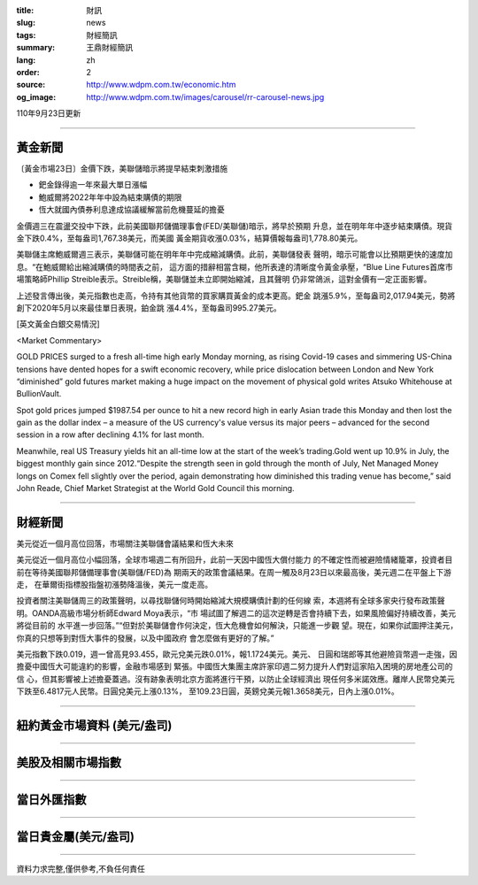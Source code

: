 :title: 財訊
:slug: news
:tags: 財經簡訊
:summary: 王鼎財經簡訊
:lang: zh
:order: 2
:source: http://www.wdpm.com.tw/economic.htm
:og_image: http://www.wdpm.com.tw/images/carousel/rr-carousel-news.jpg

110年9月23日更新

----

黃金新聞
++++++++

〔黃金市場23日〕金價下跌，美聯儲暗示將提早結束刺激措施

* 鈀金錄得逾一年來最大單日漲幅
* 鮑威爾將2022年年中設為結束購債的期限
* 恆大就國內債券利息達成協議緩解當前危機蔓延的擔憂

金價週三在震盪交投中下跌，此前美國聯邦儲備理事會(FED/美聯儲)暗示，將早於預期
升息，並在明年年中逐步結束購債。現貨金下跌0.4%，至每盎司1,767.38美元，而美國
黃金期貨收漲0.03%，結算價報每盎司1,778.80美元。

美聯儲主席鮑威爾週三表示，美聯儲可能在明年年中完成縮減購債。此前，美聯儲發表
聲明，暗示可能會以比預期更快的速度加息。“在鮑威爾給出縮減購債的時間表之前，
這方面的措辭相當含糊，他所表達的清晰度令黃金承壓，“Blue Line Futures首席市
場策略師Phillip Streible表示。Streible稱，美聯儲並未立即開始縮減，且其聲明
仍非常鴿派，這對金價有一定正面影響。

上述發言傳出後，美元指數也走高，令持有其他貨幣的買家購買黃金的成本更高。鈀金
跳漲5.9%，至每盎司2,017.94美元，勢將創下2020年5月以來最佳單日表現，鉑金跳
漲4.4%，至每盎司995.27美元。






[英文黃金白銀交易情況]

<Market Commentary>

GOLD PRICES surged to a fresh all-time high early Monday morning, as 
rising Covid-19 cases and simmering US-China tensions have dented hopes 
for a swift economic recovery, while price dislocation between London and 
New York “diminished” gold futures market making a huge impact on the 
movement of physical gold writes Atsuko Whitehouse at BullionVault.
 
Spot gold prices jumped $1987.54 per ounce to hit a new record high in 
early Asian trade this Monday and then lost the gain as the dollar 
index – a measure of the US currency's value versus its major 
peers – advanced for the second session in a row after declining 4.1% 
for last month.
 
Meanwhile, real US Treasury yields hit an all-time low at the start of 
the week’s trading.Gold went up 10.9% in July, the biggest monthly gain 
since 2012.“Despite the strength seen in gold through the month of July, 
Net Managed Money longs on Comex fell slightly over the period, again 
demonstrating how diminished this trading venue has become,” said John 
Reade, Chief Market Strategist at the World Gold Council this morning.

----

財經新聞
++++++++
美元從近一個月高位回落，市場關注美聯儲會議結果和恆大未來

美元從近一個月高位小幅回落，全球市場週二有所回升，此前一天因中國恆大償付能力
的不確定性而被避險情緒籠罩，投資者目前在等待美國聯邦儲備理事會(美聯儲/FED)為
期兩天的政策會議結果。在周一觸及8月23日以來最高後，美元週二在平盤上下游走，
在華爾街指標股指盤初漲勢降溫後，美元一度走高。

投資者關注美聯儲周三的政策聲明，以尋找聯儲何時開始縮減大規模購債計劃的任何線
索，本週將有全球多家央行發布政策聲明。OANDA高級市場分析師Edward Moya表示，“市
場試圖了解週二的這次逆轉是否會持續下去，如果風險偏好持續改善，美元將從目前的
水平進一步回落。”“但對於美聯儲會作何決定，恆大危機會如何解決，只能進一步觀
望。現在，如果你試圖押注美元，你真的只想等到對恆大事件的發展，以及中國政府
會怎麼做有更好的了解。”

美元指數下跌0.019，週一曾高見93.455，歐元兌美元跌0.01%，報1.1724美元。美元、
日圓和瑞郎等其他避險貨幣週一走強，因擔憂中國恆大可能違約的影響，金融市場感到
緊張。中國恆大集團主席許家印週二努力提升人們對這家陷入困境的房地產公司的信
心，但其影響被上述擔憂蓋過。沒有跡象表明北京方面將進行干預，以防止全球經濟出
現任何多米諾效應。離岸人民幣兌美元下跌至6.4817元人民幣。日圓兌美元上漲0.13%，
至109.23日圓，英鎊兌美元報1.3658美元，日內上漲0.01%。




            


----

紐約黃金市場資料 (美元/盎司)
++++++++++++++++++++++++++++

.. raw:: html

  <A HREF="http://www.kitco.com/connecting.html">
  <IMG SRC="http://www.kitconet.com/images/quotes_4b2.gif" BORDER="0" ALT="[Most Recent Quotes from www.kitco.com]">
  </A>

----

美股及相關市場指數
++++++++++++++++++

.. raw:: html

  <!-- TradingView Widget BEGIN -->
  <div class="tradingview-widget-container">
    <div class="tradingview-widget-container__widget"></div>
    <div class="tradingview-widget-copyright"><a href="https://tw.tradingview.com/markets/indices/" rel="noopener" target="_blank"><span class="blue-text">指數行情</span></a>由TradingView提供</div>
    <script type="text/javascript" src="https://s3.tradingview.com/external-embedding/embed-widget-market-quotes.js" async>
    {
    "title": "指數",
    "width": 770,
    "height": 450,
    "locale": "zh_TW",
    "symbolsGroups": [
      {
        "name": "美國和加拿大",
        "symbols": [
          {
            "name": "FOREXCOM:SPXUSD",
            "displayName": "標準普爾500"
          },
          {
            "name": "FOREXCOM:NSXUSD",
            "displayName": "納斯達克100指數"
          },
          {
            "name": "CME_MINI:ES1!",
            "displayName": "E-迷你 標普指數期貨"
          },
          {
            "name": "INDEX:DXY",
            "displayName": "美元指數"
          },
          {
            "name": "FOREXCOM:DJI",
            "displayName": "道瓊斯 30"
          }
        ]
      },
      {
        "name": "歐洲",
        "symbols": [
          {
            "name": "INDEX:SX5E",
            "displayName": "歐元藍籌50"
          },
          {
            "name": "FOREXCOM:UKXGBP",
            "displayName": "富時100"
          },
          {
            "name": "INDEX:DEU30",
            "displayName": "德國DAX指數"
          },
          {
            "name": "INDEX:CAC40",
            "displayName": "法國 CAC 40 指數"
          },
          {
            "name": "INDEX:SMI"
          }
        ]
      },
      {
        "name": "亞太",
        "symbols": [
          {
            "name": "INDEX:NKY",
            "displayName": "日經225"
          },
          {
            "name": "INDEX:HSI",
            "displayName": "恆生"
          },
          {
            "name": "BSE:SENSEX",
            "displayName": "印度孟買指數"
          },
          {
            "name": "BSE:BSE500"
          },
          {
            "name": "INDEX:KSIC",
            "displayName": "韓國Kospi綜合指數"
          }
        ]
      }
    ],
    "colorTheme": "light"
  }
    </script>
  </div>
  <!-- TradingView Widget END -->

----

當日外匯指數
++++++++++++

.. raw:: html

  <!-- TradingView Widget BEGIN -->
  <div class="tradingview-widget-container">
    <div class="tradingview-widget-container__widget"></div>
    <div class="tradingview-widget-copyright"><a href="https://tw.tradingview.com/markets/currencies/forex-cross-rates/" rel="noopener" target="_blank"><span class="blue-text">外匯匯率</span></a>由TradingView提供</div>
    <script type="text/javascript" src="https://s3.tradingview.com/external-embedding/embed-widget-forex-cross-rates.js" async>
    {
    "width": "100%",
    "height": "100%",
    "currencies": [
      "EUR",
      "USD",
      "JPY",
      "GBP",
      "CNY",
      "TWD"
    ],
    "isTransparent": false,
    "colorTheme": "light",
    "locale": "zh_TW"
  }
    </script>
  </div>
  <!-- TradingView Widget END -->

----

當日貴金屬(美元/盎司)
+++++++++++++++++++++

.. raw:: html 

  <A HREF="http://www.kitco.com/connecting.html">
  <IMG SRC="http://www.kitconet.com/images/quotes_7a.gif" BORDER="0" ALT="[Most Recent Quotes from www.kitco.com]">
  </A>

----

資料力求完整,僅供參考,不負任何責任
